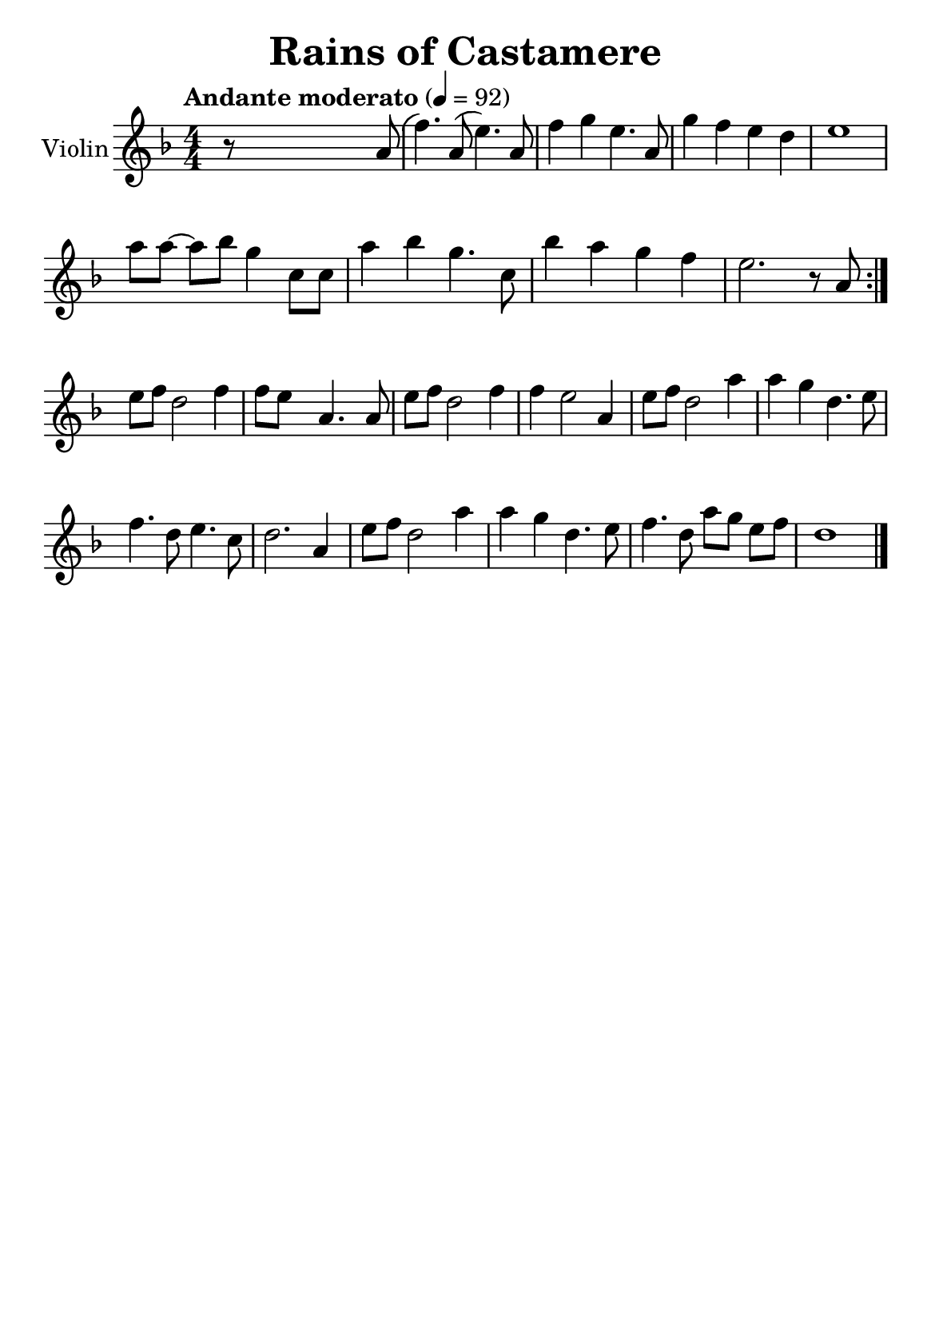 \version "2.20.0"

#(define (override-color-for-all-grobs color)
     (lambda (context)
         (let loop ((x all-grob-descriptions))
             (if (not (null? x))
                 (let ((grob-name (caar x)))
                     (ly:context-pushpop-property context grob-name 'color color)
                     (loop (cdr x)))))))


\header {
    title = "Rains of Castamere"
    subsubtitle = ""
    tagline = ""
    % tagline = \markup {
    %     Engraved at
    %     \simple #(strftime "%Y-%m-%d" (localtime (current-time)))
    %     with \with-url #"http://lilypond.org/"
    %     \line { LilyPond \simple #(lilypond-version) (http://lilypond.org/) }
    % }
}


\paper {
    #(define fonts
         (set-global-fonts
          #:music "emmentaler"
          #:brace "emmentaler"
          #:roman "TeXGyre Schola"
          #:sans "TeXGyre Heros"
          #:factor (/ staff-height pt 20)
          ))

    #(set-paper-size "a5")

}



\layout {
    \context {
        \Score
        \remove "Bar_number_engraver"
    }
    \context {
        \Voice
        \consists "Melody_engraver"
        \override Stem #'neutral-direction = #'()
    }
}

global = {
    \key d \minor
    \time 4/4
    \tempo "Andante moderato" 4=92
    \numericTimeSignature
}

violin = \relative c'' {
    \global
    % Music follows here.
    r8 \skip4 \skip2  a8( | %

    f'4.) a,8 (e'4.) a,8 |
    f'4 g4 e4. a,8 |
    g'4 f4 e4 d4 |
    e1 |
    \break

    \omit Accidental % omit natural marks (Auflösungszeichen)
    a8 [ a8] ~ a8[ b8] g4  c,8 [ c8] |
    a'4 b4 g4. c,8 |
    b'4 a4 g4  f4 |
    e2. r8 a,8 |
    \set Score.repeatCommands = #'(end-repeat)
    \break

    e'[ f] d2 f4 |
    f8[e] s8  a,4. s8 a8 |

    e'[f] d2 f4 |
    f4 e2 a,4 |

    e'8[ f8] d2 a'4 |
    a g d4. e8 |
    f4. d8 e4. c8 |
    d2. a4 |

    e'8[ f8] d2 a'4 |
    a4 g d4. e8 |

    f4. d8 a'8[ g8] e8[ f8] |

    d1
    \bar "|."

}

\score {
    \new Staff \with {
        instrumentName = "Violin"
        midiInstrument = "violin"
    } \violin
    \layout { }
    \midi { }
}